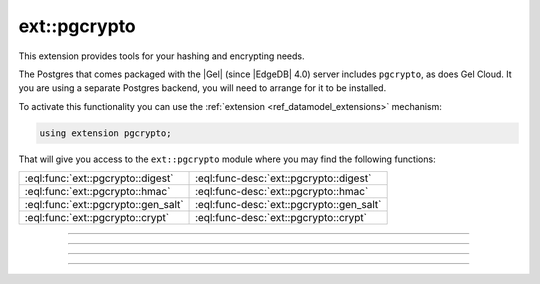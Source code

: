 .. versionadded:: 4.0

.. _ref_ext_pgcrypto:

=============
ext::pgcrypto
=============

This extension provides tools for your hashing and encrypting needs.

The Postgres that comes packaged with the |Gel| (since |EdgeDB| 4.0) server
includes ``pgcrypto``, as does Gel Cloud. It you are using a separate
Postgres backend, you will need to arrange for it to be installed.

To activate this functionality you can use the :ref:`extension
<ref_datamodel_extensions>` mechanism:

.. code-block:: sdl

    using extension pgcrypto;

That will give you access to the ``ext::pgcrypto`` module where you may find
the following functions:

.. list-table::
    :class: funcoptable

    * - :eql:func:`ext::pgcrypto::digest`
      - :eql:func-desc:`ext::pgcrypto::digest`

    * - :eql:func:`ext::pgcrypto::hmac`
      - :eql:func-desc:`ext::pgcrypto::hmac`

    * - :eql:func:`ext::pgcrypto::gen_salt`
      - :eql:func-desc:`ext::pgcrypto::gen_salt`

    * - :eql:func:`ext::pgcrypto::crypt`
      - :eql:func-desc:`ext::pgcrypto::crypt`


------------


.. eql:function:: ext::pgcrypto::digest(data: str, type: str) -> bytes
                  ext::pgcrypto::digest(data: bytes, type: str) -> bytes

    Computes a hash of the *data* using the specified algorithm.

    The *data* may come as a :eql:type:`str` or :eql:type:`bytes`. The value
    of *type* argument determines the hashing algorithm that will be used.
    Valid algorithms are: ``md5``, ``sha1``, ``sha224``, ``sha256``,
    ``sha384`` and ``sha512``. Also, any digest algorithm OpenSSL supports is
    automatically picked up as well.

    The result is always a binary hash.

    .. code-block:: edgeql-repl

      db> select ext::pgcrypto::digest('encrypt this', 'sha1');
      {b'\x05\x82\xd8YLF\xe7\xd4\x12\x91\n\xdb$\xf1!v\xf9\xd4\x89\xc4'}
      db> select ext::pgcrypto::digest(b'encrypt this', 'md5');
      {b'\x15\xd6\x14y\xcb\xf2"\xa1+Z]8\xf8\xcf\x0c['}


------------


.. eql:function:: ext::pgcrypto::hmac(data: str, key: str, type: str) \
                    -> bytes
                  ext::pgcrypto::hmac(data: bytes, key: bytes, type: str) \
                    -> bytes

    Computes a hashed MAC for *data* using *key* and the specified algorithm.

    The *data* may come as a :eql:type:`str` or :eql:type:`bytes`. The *key*
    type must match the *data* type. The value of *type* argument determines
    the hashing algorithm that will be used. Valid algorithms are: ``md5``,
    ``sha1``, ``sha224``, ``sha256``, ``sha384`` and ``sha512``. Also, any
    digest algorithm OpenSSL supports is automatically picked up as well.

    The result is always a binary hash.

    The main difference between :eql:func:`ext::pgcrypto::digest` and this
    function is that it's impossible to recalculate the hash without the key.

    .. code-block:: edgeql-repl

      db> select ext::pgcrypto::hmac('encrypt this', 'my key', 'sha1');
      {b'\x01G\x12\xb7\xe76H\x8b\xa4T1\x0fj\x87\xdf\x86n\x8f\xed\x15'}
      db> select ext::pgcrypto::hmac(b'encrypt this', b'my key', 'md5');
      {b'\xa9{\xc7\x9e\xc9"7e\xab\x83\xeb\x0c\xde\x02Nn'}


------------


.. eql:function:: ext::pgcrypto::gen_salt() -> str
                  ext::pgcrypto::gen_salt(type: str) -> str
                  ext::pgcrypto::gen_salt(type: str, iter_count: int64) -> str

    Generates a new random salt string.

    When generating the salt string *type* may be specified. Valid salt types
    are: ``des``, ``xdes``, ``md5``, and ``bf`` (default).

    .. code-block:: edgeql-repl

      db> select ext::pgcrypto::gen_salt();
      {'$2a$06$5D2rBj3UY5/UYvPIUNILvu'}
      db> select ext::pgcrypto::gen_salt('des');
      {'o9'}
      db> select ext::pgcrypto::gen_salt('xdes');
      {'_J9..efC8'}

    The *iter_count* specifies the number of iterations for algorithms that
    allow iterations (``xdes`` and ``bf``). The ``xdes`` algorithm has an
    additional requirement that *iter_count* must be odd. The higher the
    iteration count the longer it takes to compute the hash and therefore it
    also takes longer to break the encryption. However, if the count is too
    high, it can take impractically long.

    .. code-block:: edgeql-repl

      db> select ext::pgcrypto::gen_salt('bf', 10);
      {'$2a$10$fAQS9/UKS42OI.ftjHkj2O'}
      db> select ext::pgcrypto::gen_salt('xdes', 5);
      {'_3...oN2c'}


------------


.. eql:function:: ext::pgcrypto::crypt(password: str, salt: str) -> str

    Calculates a crypt(3)-style hash of password.

    Typically you would use :eql:func:`ext::pgcrypto::gen_salt` to generate a
    salt value for a new password:

    .. code-block:: edgeql-repl

      db> with module ext::pgcrypto
      ... select crypt('new password', gen_salt('des'));
      {'0ddkJUiOnUFq6'}

    To check the password against a stored encrypted value use the hash value
    itself as salt and see if the result matches:

    .. code-block:: edgeql-repl

      db> with hash := '0ddkJUiOnUFq6'
      ... select hash = ext::pgcrypto::crypt(
      ...   'new password',
      ...   hash,
      ... );
      {true}

